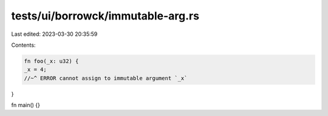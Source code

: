 tests/ui/borrowck/immutable-arg.rs
==================================

Last edited: 2023-03-30 20:35:59

Contents:

.. code-block:: rs

    fn foo(_x: u32) {
    _x = 4;
    //~^ ERROR cannot assign to immutable argument `_x`
}

fn main() {}


